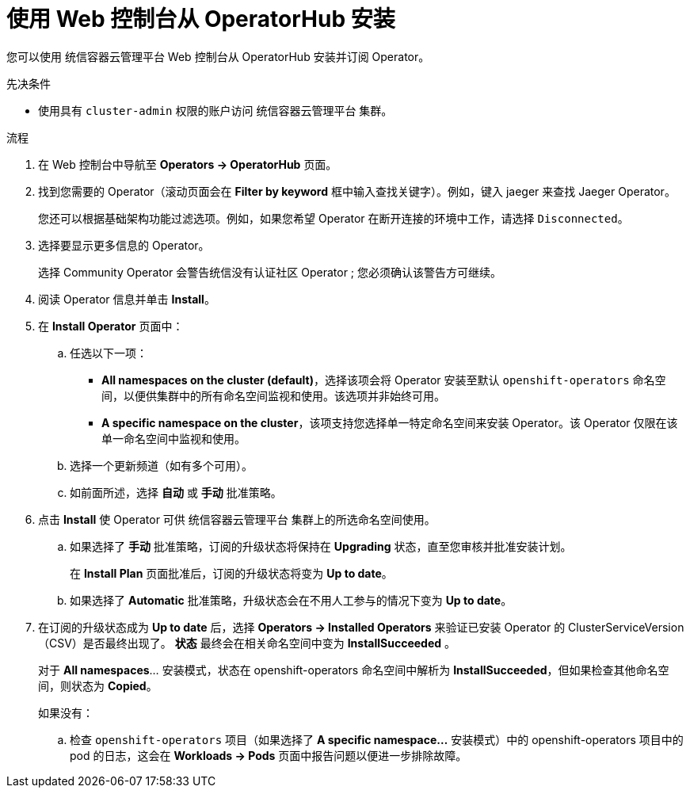 // Module included in the following assemblies:
//
// * operators/user/olm-installing-operators-in-namespace.adoc
// * operators/admin/olm-adding-operators-to-cluster.adoc
// * post_installation_configuration/preparing-for-users.adoc
//
// Module watched for changes by Ecosystem Catalog team:
// https://projects.engineering.redhat.com/projects/RHEC/summary

// Add additional ifevals here, but before context == olm-adding-operators-to-a-cluster
ifndef::filter-type[]
//ifeval::["{context}" != "olm-adding-operators-to-a-cluster"]
:filter-type: jaeger
:filter-operator: Jaeger
:olm-admin:
endif::[]
ifeval::["{context}" == "olm-installing-operators-in-namespace"]
:filter-type: advanced
:filter-operator: Advanced Cluster Management for Kubernetes
:olm-admin!:
:olm-user:
endif::[]

// Keep this ifeval last
ifeval::["{context}" == "olm-adding-operators-to-a-cluster"]
:filter-type: advanced
:filter-operator: Advanced Cluster Management for Kubernetes
:olm-admin:
endif::[]

:_content-type: PROCEDURE
[id="olm-installing-from-operatorhub-using-web-console_{context}"]
= 使用 Web 控制台从 OperatorHub 安装

您可以使用 统信容器云管理平台 Web 控制台从 OperatorHub 安装并订阅 Operator。

.先决条件

- 使用具有 `cluster-admin` 权限的账户访问 统信容器云管理平台 集群。

ifdef::olm-user[]
- 使用具有 Operator 安装权限的帐户访问 统信容器云管理平台  集群。
endif::[]

.流程

. 在 Web 控制台中导航至 *Operators → OperatorHub* 页面。

. 找到您需要的 Operator（滚动页面会在 *Filter by keyword* 框中输入查找关键字）。例如，键入 jaeger 来查找 Jaeger Operator。
+
您还可以根据基础架构功能过滤选项。例如，如果您希望 Operator 在断开连接的环境中工作，请选择 `Disconnected`。

. 选择要显示更多信息的 Operator。
+
[注意]
====
选择 Community Operator 会警告统信没有认证社区 Operator ; 您必须确认该警告方可继续。
====

. 阅读 Operator 信息并单击 *Install*。

. 在 *Install Operator* 页面中：

ifdef::olm-admin[]
.. 任选以下一项：
*** *All namespaces on the cluster (default)*，选择该项会将 Operator 安装至默认 `openshift-operators` 命名空间，以便供集群中的所有命名空间监视和使用。该选项并非始终可用。
*** *A specific namespace on the cluster*，该项支持您选择单一特定命名空间来安装 Operator。该 Operator 仅限在该单一命名空间中监视和使用。
endif::[]
ifdef::olm-user[]
.. 选择要在其中安装Operator的特定的独立的命名空间。Operator将只在这个独立的命名空间中监视和使用。
endif::[]

.. 选择一个更新频道（如有多个可用）。

.. 如前面所述，选择 *自动* 或 *手动* 批准策略。

. 点击 *Install* 使 Operator 可供 统信容器云管理平台 集群上的所选命名空间使用。

.. 如果选择了 *手动* 批准策略，订阅的升级状态将保持在 *Upgrading* 状态，直至您审核并批准安装计划。
+
在 *Install Plan* 页面批准后，订阅的升级状态将变为 *Up to date*。

.. 如果选择了 *Automatic* 批准策略，升级状态会在不用人工参与的情况下变为 *Up to date*。

. 在订阅的升级状态成为 *Up to date* 后，选择 *Operators → Installed Operators*  来验证已安装 Operator 的 ClusterServiceVersion（CSV）是否最终出现了。 *状态* 最终会在相关命名空间中变为 *InstallSucceeded* 。
+
[注意]
====
对于 *All namespaces*…​ 安装模式，状态在 openshift-operators 命名空间中解析为 *InstallSucceeded*，但如果检查其他命名空间，则状态为 *Copied*。
====
+
如果没有：

.. 检查 `openshift-operators` 项目（如果选择了 *A specific namespace…*​ 安装模式）中的 openshift-operators 项目中的 pod 的日志，这会在 *Workloads → Pods* 页面中报告问题以便进一步排除故障。
